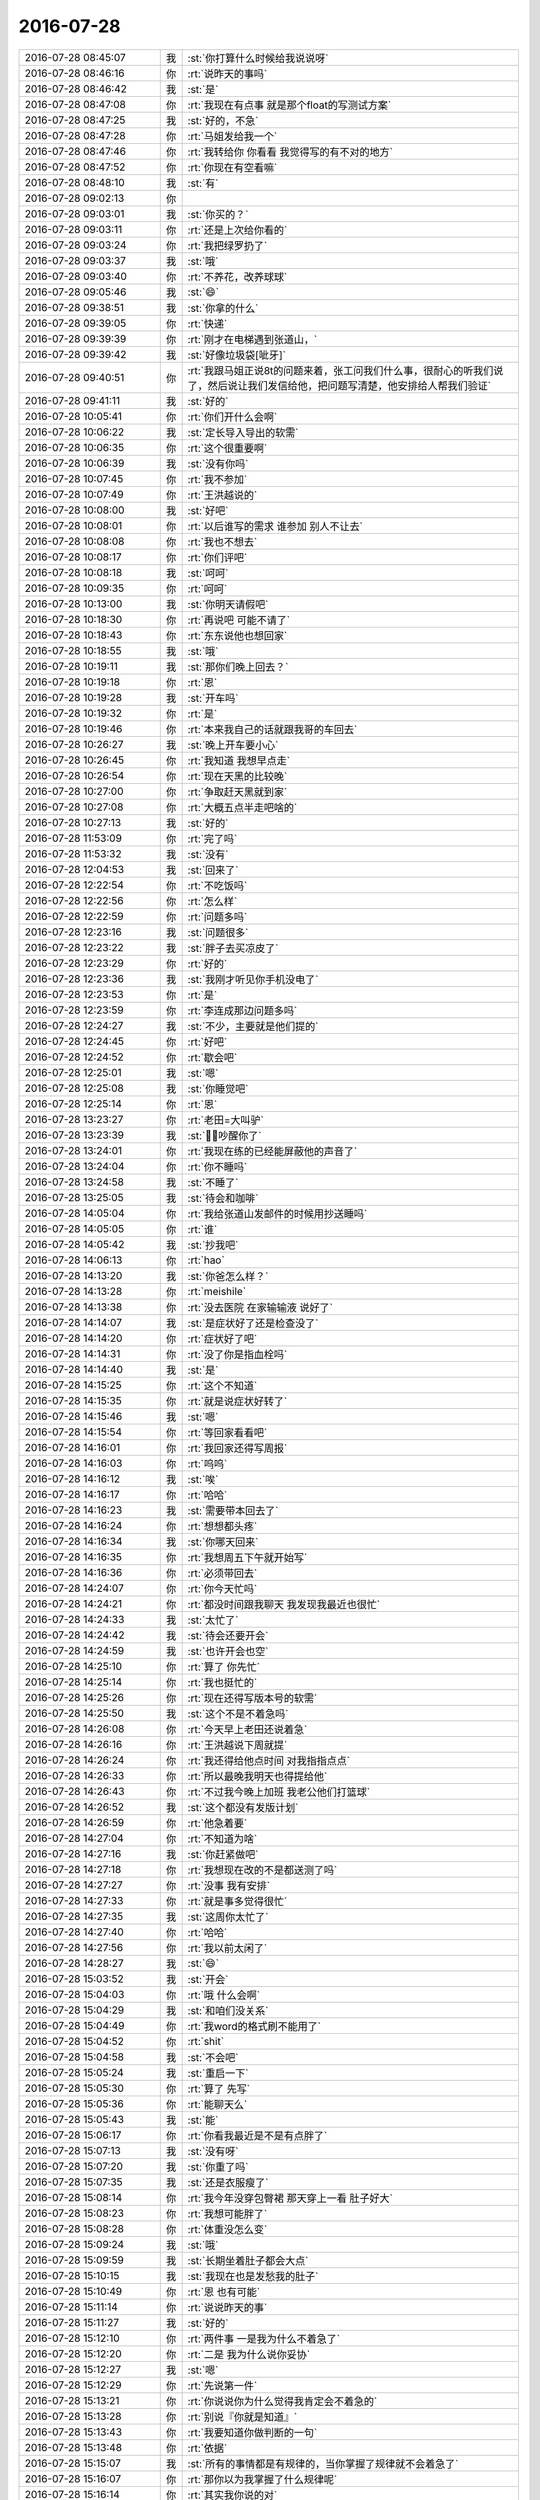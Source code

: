 2016-07-28
-------------

.. list-table::
   :widths: 25, 1, 60

   * - 2016-07-28 08:45:07
     - 我
     - :st:`你打算什么时候给我说说呀`
   * - 2016-07-28 08:46:16
     - 你
     - :rt:`说昨天的事吗`
   * - 2016-07-28 08:46:42
     - 我
     - :st:`是`
   * - 2016-07-28 08:47:08
     - 你
     - :rt:`我现在有点事 就是那个float的写测试方案`
   * - 2016-07-28 08:47:25
     - 我
     - :st:`好的，不急`
   * - 2016-07-28 08:47:28
     - 你
     - :rt:`马姐发给我一个`
   * - 2016-07-28 08:47:46
     - 你
     - :rt:`我转给你 你看看 我觉得写的有不对的地方`
   * - 2016-07-28 08:47:52
     - 你
     - :rt:`你现在有空看嘛`
   * - 2016-07-28 08:48:10
     - 我
     - :st:`有`
   * - 2016-07-28 09:02:13
     - 你
     - .. image:: images/81888.jpg
          :width: 100px
   * - 2016-07-28 09:03:01
     - 我
     - :st:`你买的？`
   * - 2016-07-28 09:03:11
     - 你
     - :rt:`还是上次给你看的`
   * - 2016-07-28 09:03:24
     - 你
     - :rt:`我把绿罗扔了`
   * - 2016-07-28 09:03:37
     - 我
     - :st:`哦`
   * - 2016-07-28 09:03:40
     - 你
     - :rt:`不养花，改养球球`
   * - 2016-07-28 09:05:46
     - 我
     - :st:`😄`
   * - 2016-07-28 09:38:51
     - 我
     - :st:`你拿的什么`
   * - 2016-07-28 09:39:05
     - 你
     - :rt:`快递`
   * - 2016-07-28 09:39:39
     - 你
     - :rt:`刚才在电梯遇到张道山，`
   * - 2016-07-28 09:39:42
     - 我
     - :st:`好像垃圾袋[呲牙]`
   * - 2016-07-28 09:40:51
     - 你
     - :rt:`我跟马姐正说8t的问题来着，张工问我们什么事，很耐心的听我们说了，然后说让我们发信给他，把问题写清楚，他安排给人帮我们验证`
   * - 2016-07-28 09:41:11
     - 我
     - :st:`好的`
   * - 2016-07-28 10:05:41
     - 你
     - :rt:`你们开什么会啊`
   * - 2016-07-28 10:06:22
     - 我
     - :st:`定长导入导出的软需`
   * - 2016-07-28 10:06:35
     - 你
     - :rt:`这个很重要啊`
   * - 2016-07-28 10:06:39
     - 我
     - :st:`没有你吗`
   * - 2016-07-28 10:07:45
     - 你
     - :rt:`我不参加`
   * - 2016-07-28 10:07:49
     - 你
     - :rt:`王洪越说的`
   * - 2016-07-28 10:08:00
     - 我
     - :st:`好吧`
   * - 2016-07-28 10:08:01
     - 你
     - :rt:`以后谁写的需求 谁参加 别人不让去`
   * - 2016-07-28 10:08:08
     - 你
     - :rt:`我也不想去`
   * - 2016-07-28 10:08:17
     - 你
     - :rt:`你们评吧`
   * - 2016-07-28 10:08:18
     - 我
     - :st:`呵呵`
   * - 2016-07-28 10:09:35
     - 你
     - :rt:`呵呵`
   * - 2016-07-28 10:13:00
     - 我
     - :st:`你明天请假吧`
   * - 2016-07-28 10:18:30
     - 你
     - :rt:`再说吧 可能不请了`
   * - 2016-07-28 10:18:43
     - 你
     - :rt:`东东说他也想回家`
   * - 2016-07-28 10:18:55
     - 我
     - :st:`哦`
   * - 2016-07-28 10:19:11
     - 我
     - :st:`那你们晚上回去？`
   * - 2016-07-28 10:19:18
     - 你
     - :rt:`恩`
   * - 2016-07-28 10:19:28
     - 我
     - :st:`开车吗`
   * - 2016-07-28 10:19:32
     - 你
     - :rt:`是`
   * - 2016-07-28 10:19:46
     - 你
     - :rt:`本来我自己的话就跟我哥的车回去`
   * - 2016-07-28 10:26:27
     - 我
     - :st:`晚上开车要小心`
   * - 2016-07-28 10:26:45
     - 你
     - :rt:`我知道 我想早点走`
   * - 2016-07-28 10:26:54
     - 你
     - :rt:`现在天黑的比较晚`
   * - 2016-07-28 10:27:00
     - 你
     - :rt:`争取赶天黑就到家`
   * - 2016-07-28 10:27:08
     - 你
     - :rt:`大概五点半走吧啥的`
   * - 2016-07-28 10:27:13
     - 我
     - :st:`好的`
   * - 2016-07-28 11:53:09
     - 你
     - :rt:`完了吗`
   * - 2016-07-28 11:53:32
     - 我
     - :st:`没有`
   * - 2016-07-28 12:04:53
     - 我
     - :st:`回来了`
   * - 2016-07-28 12:22:54
     - 你
     - :rt:`不吃饭吗`
   * - 2016-07-28 12:22:56
     - 你
     - :rt:`怎么样`
   * - 2016-07-28 12:22:59
     - 你
     - :rt:`问题多吗`
   * - 2016-07-28 12:23:16
     - 我
     - :st:`问题很多`
   * - 2016-07-28 12:23:22
     - 我
     - :st:`胖子去买凉皮了`
   * - 2016-07-28 12:23:29
     - 你
     - :rt:`好的`
   * - 2016-07-28 12:23:36
     - 我
     - :st:`我刚才听见你手机没电了`
   * - 2016-07-28 12:23:53
     - 你
     - :rt:`是`
   * - 2016-07-28 12:23:59
     - 你
     - :rt:`李连成那边问题多吗`
   * - 2016-07-28 12:24:27
     - 我
     - :st:`不少，主要就是他们提的`
   * - 2016-07-28 12:24:45
     - 你
     - :rt:`好吧`
   * - 2016-07-28 12:24:52
     - 你
     - :rt:`歇会吧`
   * - 2016-07-28 12:25:01
     - 我
     - :st:`嗯`
   * - 2016-07-28 12:25:08
     - 我
     - :st:`你睡觉吧`
   * - 2016-07-28 12:25:14
     - 你
     - :rt:`恩`
   * - 2016-07-28 13:23:27
     - 你
     - :rt:`老田=大叫驴`
   * - 2016-07-28 13:23:39
     - 我
     - :st:`，吵醒你了`
   * - 2016-07-28 13:24:01
     - 你
     - :rt:`我现在练的已经能屏蔽他的声音了`
   * - 2016-07-28 13:24:04
     - 你
     - :rt:`你不睡吗`
   * - 2016-07-28 13:24:58
     - 我
     - :st:`不睡了`
   * - 2016-07-28 13:25:05
     - 我
     - :st:`待会和咖啡`
   * - 2016-07-28 14:05:04
     - 你
     - :rt:`我给张道山发邮件的时候用抄送睡吗`
   * - 2016-07-28 14:05:05
     - 你
     - :rt:`谁`
   * - 2016-07-28 14:05:42
     - 我
     - :st:`抄我吧`
   * - 2016-07-28 14:06:13
     - 你
     - :rt:`hao`
   * - 2016-07-28 14:13:20
     - 我
     - :st:`你爸怎么样？`
   * - 2016-07-28 14:13:28
     - 你
     - :rt:`meishile`
   * - 2016-07-28 14:13:38
     - 你
     - :rt:`没去医院 在家输输液 说好了`
   * - 2016-07-28 14:14:07
     - 我
     - :st:`是症状好了还是检查没了`
   * - 2016-07-28 14:14:20
     - 你
     - :rt:`症状好了吧`
   * - 2016-07-28 14:14:31
     - 你
     - :rt:`没了你是指血栓吗`
   * - 2016-07-28 14:14:40
     - 我
     - :st:`是`
   * - 2016-07-28 14:15:25
     - 你
     - :rt:`这个不知道`
   * - 2016-07-28 14:15:35
     - 你
     - :rt:`就是说症状好转了`
   * - 2016-07-28 14:15:46
     - 我
     - :st:`嗯`
   * - 2016-07-28 14:15:54
     - 你
     - :rt:`等回家看看吧`
   * - 2016-07-28 14:16:01
     - 你
     - :rt:`我回家还得写周报`
   * - 2016-07-28 14:16:03
     - 你
     - :rt:`呜呜`
   * - 2016-07-28 14:16:12
     - 我
     - :st:`唉`
   * - 2016-07-28 14:16:17
     - 你
     - :rt:`哈哈`
   * - 2016-07-28 14:16:23
     - 我
     - :st:`需要带本回去了`
   * - 2016-07-28 14:16:24
     - 你
     - :rt:`想想都头疼`
   * - 2016-07-28 14:16:34
     - 我
     - :st:`你哪天回来`
   * - 2016-07-28 14:16:35
     - 你
     - :rt:`我想周五下午就开始写`
   * - 2016-07-28 14:16:36
     - 你
     - :rt:`必须带回去`
   * - 2016-07-28 14:24:07
     - 你
     - :rt:`你今天忙吗`
   * - 2016-07-28 14:24:21
     - 你
     - :rt:`都没时间跟我聊天 我发现我最近也很忙`
   * - 2016-07-28 14:24:33
     - 我
     - :st:`太忙了`
   * - 2016-07-28 14:24:42
     - 我
     - :st:`待会还要开会`
   * - 2016-07-28 14:24:59
     - 我
     - :st:`也许开会也空`
   * - 2016-07-28 14:25:10
     - 你
     - :rt:`算了 你先忙`
   * - 2016-07-28 14:25:14
     - 你
     - :rt:`我也挺忙的`
   * - 2016-07-28 14:25:26
     - 你
     - :rt:`现在还得写版本号的软需`
   * - 2016-07-28 14:25:50
     - 我
     - :st:`这个不是不着急吗`
   * - 2016-07-28 14:26:08
     - 你
     - :rt:`今天早上老田还说着急`
   * - 2016-07-28 14:26:16
     - 你
     - :rt:`王洪越说下周就提`
   * - 2016-07-28 14:26:24
     - 你
     - :rt:`我还得给他点时间 对我指指点点`
   * - 2016-07-28 14:26:33
     - 你
     - :rt:`所以最晚我明天也得提给他`
   * - 2016-07-28 14:26:43
     - 你
     - :rt:`不过我今晚上加班  我老公他们打篮球`
   * - 2016-07-28 14:26:52
     - 我
     - :st:`这个都没有发版计划`
   * - 2016-07-28 14:26:59
     - 你
     - :rt:`他急着要`
   * - 2016-07-28 14:27:04
     - 你
     - :rt:`不知道为啥`
   * - 2016-07-28 14:27:16
     - 我
     - :st:`你赶紧做吧`
   * - 2016-07-28 14:27:18
     - 你
     - :rt:`我想现在改的不是都送测了吗`
   * - 2016-07-28 14:27:27
     - 你
     - :rt:`没事 我有安排`
   * - 2016-07-28 14:27:33
     - 你
     - :rt:`就是事多觉得很忙`
   * - 2016-07-28 14:27:35
     - 我
     - :st:`这周你太忙了`
   * - 2016-07-28 14:27:40
     - 你
     - :rt:`哈哈`
   * - 2016-07-28 14:27:56
     - 你
     - :rt:`我以前太闲了`
   * - 2016-07-28 14:28:27
     - 我
     - :st:`😄`
   * - 2016-07-28 15:03:52
     - 我
     - :st:`开会`
   * - 2016-07-28 15:04:03
     - 你
     - :rt:`哦 什么会啊`
   * - 2016-07-28 15:04:29
     - 我
     - :st:`和咱们没关系`
   * - 2016-07-28 15:04:49
     - 你
     - :rt:`我word的格式刷不能用了`
   * - 2016-07-28 15:04:52
     - 你
     - :rt:`shit`
   * - 2016-07-28 15:04:58
     - 我
     - :st:`不会吧`
   * - 2016-07-28 15:05:24
     - 我
     - :st:`重启一下`
   * - 2016-07-28 15:05:30
     - 你
     - :rt:`算了 先写`
   * - 2016-07-28 15:05:36
     - 你
     - :rt:`能聊天么`
   * - 2016-07-28 15:05:43
     - 我
     - :st:`能`
   * - 2016-07-28 15:06:17
     - 你
     - :rt:`你看我最近是不是有点胖了`
   * - 2016-07-28 15:07:13
     - 我
     - :st:`没有呀`
   * - 2016-07-28 15:07:20
     - 我
     - :st:`你重了吗`
   * - 2016-07-28 15:07:35
     - 我
     - :st:`还是衣服瘦了`
   * - 2016-07-28 15:08:14
     - 你
     - :rt:`我今年没穿包臀裙 那天穿上一看 肚子好大`
   * - 2016-07-28 15:08:23
     - 你
     - :rt:`我想可能胖了`
   * - 2016-07-28 15:08:28
     - 你
     - :rt:`体重没怎么变`
   * - 2016-07-28 15:09:24
     - 我
     - :st:`哦`
   * - 2016-07-28 15:09:59
     - 我
     - :st:`长期坐着肚子都会大点`
   * - 2016-07-28 15:10:15
     - 我
     - :st:`我现在也是发愁我的肚子`
   * - 2016-07-28 15:10:49
     - 你
     - :rt:`恩 也有可能`
   * - 2016-07-28 15:11:14
     - 你
     - :rt:`说说昨天的事`
   * - 2016-07-28 15:11:27
     - 我
     - :st:`好的`
   * - 2016-07-28 15:12:10
     - 你
     - :rt:`两件事 一是我为什么不着急了`
   * - 2016-07-28 15:12:20
     - 你
     - :rt:`二是 我为什么说你妥协`
   * - 2016-07-28 15:12:27
     - 我
     - :st:`嗯`
   * - 2016-07-28 15:12:29
     - 你
     - :rt:`先说第一件`
   * - 2016-07-28 15:13:21
     - 你
     - :rt:`你说说你为什么觉得我肯定会不着急的`
   * - 2016-07-28 15:13:28
     - 你
     - :rt:`别说『你就是知道』`
   * - 2016-07-28 15:13:43
     - 你
     - :rt:`我要知道你做判断的一句`
   * - 2016-07-28 15:13:48
     - 你
     - :rt:`依据`
   * - 2016-07-28 15:15:07
     - 我
     - :st:`所有的事情都是有规律的，当你掌握了规律就不会着急了`
   * - 2016-07-28 15:16:07
     - 你
     - :rt:`那你以为我掌握了什么规律呢`
   * - 2016-07-28 15:16:14
     - 你
     - :rt:`其实我你说的对`
   * - 2016-07-28 15:16:32
     - 你
     - :rt:`但是我掌握的这个规律肯定会让你惊讶`
   * - 2016-07-28 15:16:37
     - 你
     - :rt:`你先说说你以为的`
   * - 2016-07-28 15:17:07
     - 我
     - :st:`软件研发的规律`
   * - 2016-07-28 15:17:59
     - 你
     - :rt:`错`
   * - 2016-07-28 15:18:57
     - 你
     - :rt:`再猜`
   * - 2016-07-28 15:19:29
     - 我
     - :st:`人性`
   * - 2016-07-28 15:19:47
     - 你
     - :rt:`我告诉你吧`
   * - 2016-07-28 15:20:04
     - 你
     - :rt:`是 我掌握了你的做事规律`
   * - 2016-07-28 15:20:05
     - 我
     - :st:`好吧`
   * - 2016-07-28 15:20:17
     - 你
     - :rt:`或者说是我对你的信任`
   * - 2016-07-28 15:20:38
     - 你
     - :rt:`这个跟我说你的妥协有关`
   * - 2016-07-28 15:20:41
     - 你
     - :rt:`我给你说说啊`
   * - 2016-07-28 15:20:48
     - 我
     - :st:`好`
   * - 2016-07-28 15:22:52
     - 你
     - :rt:`我刚开始特别着急 一是我的性格导致的，我不善于做计划，喜欢上来就干 而且自己也不清楚干什么，所以很着急 这个我以前跟你说过，`
   * - 2016-07-28 15:23:06
     - 我
     - :st:`是`
   * - 2016-07-28 15:23:43
     - 你
     - :rt:`二是因为 我以为这件事你的压力很大 要是开发那边不当回事的话 我就很生气`
   * - 2016-07-28 15:24:48
     - 你
     - :rt:`后来我慢慢发现 我虽然是兵来将挡水来土掩，但你不是`
   * - 2016-07-28 15:25:56
     - 我
     - :st:`嗯`
   * - 2016-07-28 15:26:42
     - 你
     - :rt:`这个在每次开完会的时候我就深有感触`
   * - 2016-07-28 15:27:24
     - 我
     - :st:`说说`
   * - 2016-07-28 15:27:29
     - 你
     - :rt:`这就是为啥我觉得我学习的很快的缘故`
   * - 2016-07-28 15:28:17
     - 你
     - :rt:`因为每次开完会 （sprint planning、release planning、review ）我都有种感觉`
   * - 2016-07-28 15:28:47
     - 你
     - :rt:`你什么都不说 因为你是观察者`
   * - 2016-07-28 15:29:09
     - 我
     - :st:`嗯`
   * - 2016-07-28 15:29:36
     - 你
     - :rt:`而且每次在我不知道怎么办 脑子里有问号（这种情况怎么解决）的时候 憋的不行 很着急的时候 你就会引导以下`
   * - 2016-07-28 15:29:53
     - 你
     - :rt:`这种方式 和大部分人的教学方式是不一样的`
   * - 2016-07-28 15:30:24
     - 你
     - :rt:`大部分人都是不断的说，事无巨细 填鸭式的教 苦口婆心的说`
   * - 2016-07-28 15:30:41
     - 你
     - :rt:`但是学的人掌握的非常非常有限`
   * - 2016-07-28 15:30:51
     - 我
     - :st:`嗯`
   * - 2016-07-28 15:31:02
     - 你
     - :rt:`但是你这样的 我不知道别人 反正我学的很快`
   * - 2016-07-28 15:31:18
     - 你
     - :rt:`我也不知道这是不是你原来打算的样子`
   * - 2016-07-28 15:31:24
     - 你
     - :rt:`但是我就是很受教`
   * - 2016-07-28 15:31:37
     - 你
     - :rt:`每次开完会 我都会想你说的话  每次都很少`
   * - 2016-07-28 15:31:50
     - 你
     - :rt:`不会一直说一直说 但是每次都非常非常关键`
   * - 2016-07-28 15:32:10
     - 你
     - :rt:`所以我自己想明白了很多事`
   * - 2016-07-28 15:32:16
     - 我
     - :st:`嗯`
   * - 2016-07-28 15:32:26
     - 你
     - :rt:`然后我就想 你记得你教我写需求的时候`
   * - 2016-07-28 15:32:47
     - 你
     - :rt:`我根本没有这种感觉 其实你是有自己的安排的`
   * - 2016-07-28 15:32:58
     - 你
     - :rt:`但是这次就不是`
   * - 2016-07-28 15:34:32
     - 你
     - :rt:`我对你很有信心 我知道你是有你的安排 我只需要体会就可以了 不用担心这件事本身给你造成的压力  因为你自然会有办法  我唯一需要做的 就是在这次体验中 尽可能多的学习`
   * - 2016-07-28 15:34:52
     - 我
     - :st:`哈哈`
   * - 2016-07-28 15:35:18
     - 我
     - :st:`你这是偷懒的方式`
   * - 2016-07-28 15:35:34
     - 你
     - :rt:`但至少我可以专注的学习了`
   * - 2016-07-28 15:35:51
     - 我
     - :st:`嗯`
   * - 2016-07-28 15:36:04
     - 你
     - :rt:`这件事我是在开过大概3次会的时候感觉到的`
   * - 2016-07-28 15:37:07
     - 我
     - :st:`还有什么感受`
   * - 2016-07-28 15:39:23
     - 你
     - :rt:`等`
   * - 2016-07-28 15:40:03
     - 你
     - :rt:`虽然这样我不知道怎么办的时候 还是会很忐忑的`
   * - 2016-07-28 15:40:51
     - 你
     - :rt:`而且我奇怪的是 我到现在还是不能预测一些问题 还有碰到新问题时 自己还依然想不出解决方案`
   * - 2016-07-28 15:41:04
     - 你
     - :rt:`所以还差很多`
   * - 2016-07-28 15:41:54
     - 你
     - :rt:`但是至少我更了解你了`
   * - 2016-07-28 15:42:14
     - 我
     - :st:`说完了吗`
   * - 2016-07-28 15:42:17
     - 你
     - :rt:`说完了`
   * - 2016-07-28 15:42:19
     - 你
     - :rt:`你说吧`
   * - 2016-07-28 15:42:32
     - 我
     - :st:`妥协的那部分呢`
   * - 2016-07-28 15:42:44
     - 你
     - :rt:`恩 那我接着说`
   * - 2016-07-28 15:43:01
     - 你
     - :rt:`你是一直都有计划的习惯`
   * - 2016-07-28 15:43:10
     - 我
     - :st:`是`
   * - 2016-07-28 15:43:11
     - 你
     - :rt:`这个不是因为你昨天说了 我才知道的`
   * - 2016-07-28 15:43:48
     - 我
     - :st:`嗯`
   * - 2016-07-28 15:43:49
     - 你
     - :rt:`这个在你去我家的时候我就知道了`
   * - 2016-07-28 15:44:03
     - 我
     - :st:`哦，说说`
   * - 2016-07-28 15:44:14
     - 你
     - :rt:`说这个吗？`
   * - 2016-07-28 15:44:27
     - 你
     - :rt:`说你有计划的习惯我怎么知道的吗`
   * - 2016-07-28 15:45:09
     - 我
     - :st:`是`
   * - 2016-07-28 15:45:25
     - 我
     - :st:`为什么是我去你家的时候`
   * - 2016-07-28 15:45:57
     - 你
     - :rt:`因为那天晚上你一直说时间`
   * - 2016-07-28 15:46:13
     - 你
     - :rt:`说你打算几点到几点说什么`
   * - 2016-07-28 15:47:08
     - 你
     - :rt:`当然这一次不行`
   * - 2016-07-28 15:47:48
     - 我
     - :st:`哈哈，被你发现了`
   * - 2016-07-28 15:48:47
     - 你
     - :rt:`后来我们面谈`
   * - 2016-07-28 15:48:51
     - 我
     - :st:`你还发现我的什么了`
   * - 2016-07-28 15:48:53
     - 你
     - :rt:`也都有`
   * - 2016-07-28 15:48:58
     - 你
     - :rt:`还有很多`
   * - 2016-07-28 15:49:00
     - 你
     - :rt:`害怕吧`
   * - 2016-07-28 15:49:02
     - 你
     - :rt:`哈哈`
   * - 2016-07-28 15:49:04
     - 我
     - :st:`是`
   * - 2016-07-28 15:49:07
     - 你
     - :rt:`这是个很好的习惯啊`
   * - 2016-07-28 15:49:18
     - 你
     - :rt:`所以你教会我很多事情`
   * - 2016-07-28 15:50:11
     - 我
     - :st:`我真的越来越喜欢你了`
   * - 2016-07-28 15:50:45
     - 我
     - :st:`你现在也开始了解我了`
   * - 2016-07-28 15:51:01
     - 你
     - :rt:`哈哈`
   * - 2016-07-28 15:51:03
     - 你
     - :rt:`那是`
   * - 2016-07-28 15:51:07
     - 你
     - :rt:`对啊`
   * - 2016-07-28 15:51:15
     - 我
     - :st:`沟通起来也更容易`
   * - 2016-07-28 15:51:27
     - 你
     - :rt:`其实是我自己太乐观 我还是有很多很多地方不了解你`
   * - 2016-07-28 15:51:33
     - 我
     - :st:`共鸣越来越多`
   * - 2016-07-28 15:51:39
     - 你
     - :rt:`哈哈`
   * - 2016-07-28 15:51:50
     - 你
     - :rt:`我还没说完呢`
   * - 2016-07-28 15:53:32
     - 我
     - :st:`说吧`
   * - 2016-07-28 15:54:32
     - 你
     - :rt:`面谈的那部分简单说吧`
   * - 2016-07-28 15:55:03
     - 我
     - :st:`好的`
   * - 2016-07-28 15:55:07
     - 你
     - :rt:`其实我想跟你面谈的话 只是想跟你呆着 随便聊聊 聊什么我一点准备都没有  就是想呆着`
   * - 2016-07-28 15:55:21
     - 你
     - :rt:`我开始以为你也是`
   * - 2016-07-28 15:55:36
     - 你
     - :rt:`因为你一直说喜欢跟我聊天`
   * - 2016-07-28 15:55:44
     - 我
     - :st:`嗯`
   * - 2016-07-28 15:55:50
     - 你
     - :rt:`后来我慢慢的才发现 每次面谈 你都会跟我说事情`
   * - 2016-07-28 15:55:52
     - 我
     - :st:`是很喜欢`
   * - 2016-07-28 15:55:55
     - 你
     - :rt:`每次都是`
   * - 2016-07-28 15:56:12
     - 你
     - :rt:`也就是你找我面谈 不是跟我一样 心血来潮`
   * - 2016-07-28 15:56:16
     - 你
     - :rt:`是有安排的`
   * - 2016-07-28 15:56:41
     - 我
     - :st:`也不全是`
   * - 2016-07-28 15:57:03
     - 你
     - :rt:`我以为你跟我一样 所以就会想你是因为喜欢我 最开始最开始的时候 想是你目的不纯`
   * - 2016-07-28 15:57:09
     - 你
     - :rt:`现在想想好可笑`
   * - 2016-07-28 15:57:11
     - 我
     - :st:`只是我比较容易找到话题`
   * - 2016-07-28 15:58:03
     - 你
     - :rt:`然后很多次很多次就导致我越来越清楚你对我的感情 不是那种基于男女爱情的 啊`
   * - 2016-07-28 15:58:10
     - 你
     - :rt:`这段到此为止`
   * - 2016-07-28 15:58:12
     - 你
     - :rt:`先不说了`
   * - 2016-07-28 15:58:15
     - 你
     - :rt:`说妥协`
   * - 2016-07-28 15:58:24
     - 我
     - :st:`好`
   * - 2016-07-28 15:58:51
     - 你
     - :rt:`我想我已经注意到你有计划这个习惯了`
   * - 2016-07-28 15:58:59
     - 你
     - :rt:`但是你们组的显然都不知道`
   * - 2016-07-28 15:59:19
     - 你
     - :rt:`如果真知道 杨丽颖就不会着急的埋怨你压着方案不放`
   * - 2016-07-28 15:59:43
     - 你
     - :rt:`反过来你还得跟他们解释你有计划`
   * - 2016-07-28 15:59:57
     - 我
     - :st:`是`
   * - 2016-07-28 16:00:05
     - 你
     - :rt:`所以我很心疼你`
   * - 2016-07-28 16:00:13
     - 我
     - :st:`只有你最懂我`
   * - 2016-07-28 16:00:36
     - 你
     - :rt:`他们可能对你的了解 仅仅停在 『老王的脾气 一点火就着』`
   * - 2016-07-28 16:00:42
     - 你
     - :rt:`但是人挺好的`
   * - 2016-07-28 16:00:43
     - 我
     - :st:`是`
   * - 2016-07-28 16:00:45
     - 你
     - :rt:`仅此而已`
   * - 2016-07-28 16:01:10
     - 你
     - :rt:`还有 就是你提到梁继展和孙世林的事`
   * - 2016-07-28 16:01:19
     - 你
     - :rt:`很明显不是你的本意`
   * - 2016-07-28 16:01:33
     - 你
     - :rt:`你跟我说过 不能单独表扬某个人`
   * - 2016-07-28 16:01:39
     - 你
     - :rt:`对管理不利`
   * - 2016-07-28 16:01:48
     - 我
     - :st:`继续说`
   * - 2016-07-28 16:01:51
     - 你
     - :rt:`但是你昨天还是提他们了`
   * - 2016-07-28 16:02:07
     - 你
     - :rt:`说他们有进步啥的`
   * - 2016-07-28 16:02:24
     - 你
     - :rt:`我特别特别心疼你说这些话`
   * - 2016-07-28 16:03:13
     - 我
     - :st:`为啥`
   * - 2016-07-28 16:03:22
     - 你
     - :rt:`我早知道你昨天说那些  我就不去了`
   * - 2016-07-28 16:03:32
     - 我
     - :st:`哦`
   * - 2016-07-28 16:04:50
     - 你
     - :rt:`我听着蹦难受`
   * - 2016-07-28 16:05:12
     - 你
     - :rt:`你说他们自己的成长 不但自己没发现 还得你说出来`
   * - 2016-07-28 16:05:16
     - 你
     - :rt:`是不是很蠢`
   * - 2016-07-28 16:05:17
     - 我
     - :st:`对不起`
   * - 2016-07-28 16:05:20
     - 你
     - :rt:`真的很蠢`
   * - 2016-07-28 16:06:28
     - 我
     - :st:`其实这也是管理者的一个职责`
   * - 2016-07-28 16:07:01
     - 你
     - :rt:`我知道`
   * - 2016-07-28 16:07:07
     - 你
     - :rt:`原则是一方面`
   * - 2016-07-28 16:07:23
     - 你
     - :rt:`实施起来还是得灵活变通的 对吧`
   * - 2016-07-28 16:07:28
     - 我
     - :st:`是`
   * - 2016-07-28 16:07:42
     - 你
     - :rt:`我就这么说服我自己听下去的`
   * - 2016-07-28 16:08:00
     - 你
     - :rt:`我说这些 当然不是怪你让我昨天去听你说话`
   * - 2016-07-28 16:08:08
     - 我
     - :st:`其实昨天让你来听就是想让你多学一些管理的东西`
   * - 2016-07-28 16:08:11
     - 你
     - :rt:`而是想告诉你我的想法`
   * - 2016-07-28 16:08:15
     - 我
     - :st:`嗯`
   * - 2016-07-28 16:09:51
     - 你
     - :rt:`可能是我太关注内容了`
   * - 2016-07-28 16:10:31
     - 我
     - :st:`是你太关心我了`
   * - 2016-07-28 16:11:00
     - 你
     - :rt:`对 我是典型的关心则乱`
   * - 2016-07-28 16:11:08
     - 你
     - :rt:`本来就不理性`
   * - 2016-07-28 16:11:18
     - 我
     - :st:`[呲牙]`
   * - 2016-07-28 16:11:30
     - 你
     - :rt:`我那天问我姐 他会不会比我更理性些  她的回答是『并没有』`
   * - 2016-07-28 16:11:31
     - 你
     - :rt:`哈哈`
   * - 2016-07-28 16:11:52
     - 我
     - :st:`[微笑]`
   * - 2016-07-28 16:13:22
     - 你
     - :rt:`你说我说的『你跟一群猪做的妥协』是不是很贴切`
   * - 2016-07-28 16:13:26
     - 你
     - :rt:`从我的角度考虑`
   * - 2016-07-28 16:13:41
     - 我
     - :st:`是`
   * - 2016-07-28 16:14:37
     - 你
     - :rt:`话说我说的对吗`
   * - 2016-07-28 16:15:00
     - 我
     - :st:`你说的对`
   * - 2016-07-28 16:15:12
     - 我
     - :st:`继续说吧`
   * - 2016-07-28 16:15:16
     - 你
     - :rt:`我指的是说你的那部分`
   * - 2016-07-28 16:15:23
     - 你
     - :rt:`我理解的对吗`
   * - 2016-07-28 16:15:42
     - 你
     - :rt:`我要看到卓越 才能让自己变得卓越`
   * - 2016-07-28 16:15:52
     - 你
     - :rt:`虽然不是万能的 但至少是捷径`
   * - 2016-07-28 16:16:15
     - 我
     - :st:`你理解的对`
   * - 2016-07-28 16:24:06
     - 我
     - :st:`？`
   * - 2016-07-28 16:24:21
     - 你
     - :rt:`咋了`
   * - 2016-07-28 16:24:26
     - 你
     - :rt:`我说完了`
   * - 2016-07-28 16:24:37
     - 我
     - :st:`我还等你呢`
   * - 2016-07-28 16:25:11
     - 我
     - :st:`你想让我说什么`
   * - 2016-07-28 16:25:24
     - 你
     - :rt:`我不想让你说什么啊`
   * - 2016-07-28 16:25:33
     - 你
     - :rt:`我就想跟你确认下我说的对不对`
   * - 2016-07-28 16:26:09
     - 我
     - :st:`那我说一下吧`
   * - 2016-07-28 16:26:23
     - 我
     - :st:`你看见的是我的方法`
   * - 2016-07-28 16:26:43
     - 你
     - :rt:`恩`
   * - 2016-07-28 16:26:48
     - 我
     - :st:`你学习方法论好像比较快`
   * - 2016-07-28 16:27:09
     - 你
     - :rt:`然后呢`
   * - 2016-07-28 16:27:15
     - 你
     - :rt:`这背后还有什么`
   * - 2016-07-28 16:27:17
     - 我
     - :st:`之前你也是先学的方法`
   * - 2016-07-28 16:27:32
     - 我
     - :st:`后面是原则和规律`
   * - 2016-07-28 16:27:52
     - 你
     - :rt:`你接着说吧`
   * - 2016-07-28 16:29:28
     - 我
     - :st:`你前面说你还没法预测问题，解决问题`
   * - 2016-07-28 16:29:57
     - 我
     - :st:`就是因为你不知道原则和规律`
   * - 2016-07-28 16:30:27
     - 我
     - :st:`我的计划是根据原则和规律制定的`
   * - 2016-07-28 16:30:45
     - 我
     - :st:`包括昨天我讲的那些东西`
   * - 2016-07-28 16:31:07
     - 我
     - :st:`这里面包含很多的规律性的东西`
   * - 2016-07-28 16:31:17
     - 你
     - :rt:`接着说`
   * - 2016-07-28 16:31:47
     - 我
     - :st:`这些东西我也在教你`
   * - 2016-07-28 16:31:55
     - 我
     - :st:`你学的比较慢`
   * - 2016-07-28 16:32:06
     - 我
     - :st:`这个不着急`
   * - 2016-07-28 16:32:09
     - 你
     - :rt:`嗯嗯`
   * - 2016-07-28 16:32:36
     - 我
     - :st:`你现在的不着急是基于对我的信任`
   * - 2016-07-28 16:32:37
     - 你
     - :rt:`这个只能是自己慢慢悟了`
   * - 2016-07-28 16:33:00
     - 我
     - :st:`其实你自己也不知道我能不能解决问题`
   * - 2016-07-28 16:33:22
     - 你
     - :rt:`这句话 ？？？`
   * - 2016-07-28 16:33:35
     - 我
     - :st:`你知道我有计划`
   * - 2016-07-28 16:33:38
     - 你
     - :rt:`怎么说呢 但是到目前为止 我以为问题的事  你都解决了`
   * - 2016-07-28 16:33:43
     - 你
     - :rt:`是`
   * - 2016-07-28 16:34:08
     - 我
     - :st:`但是你不知道我的计划能不能解决问题`
   * - 2016-07-28 16:34:14
     - 你
     - :rt:`是`
   * - 2016-07-28 16:34:18
     - 你
     - :rt:`是的`
   * - 2016-07-28 16:34:29
     - 我
     - :st:`最多我是预测问题`
   * - 2016-07-28 16:35:01
     - 我
     - :st:`所以我说你信任我`
   * - 2016-07-28 16:35:13
     - 我
     - :st:`认为我能解决问题`
   * - 2016-07-28 16:35:37
     - 我
     - :st:`只要我想到了就能做到`
   * - 2016-07-28 16:35:48
     - 我
     - :st:`你差不多就是这个意思`
   * - 2016-07-28 16:36:10
     - 你
     - :rt:`这些话没听懂`
   * - 2016-07-28 16:36:54
     - 你
     - :rt:`『只要我想到了就能做到』这句话是不对的`
   * - 2016-07-28 16:37:09
     - 我
     - :st:`这么说吧，你要是知道很多问题我也没办法，你就不会这么乐观了`
   * - 2016-07-28 16:37:54
     - 你
     - :rt:`但是关键点是 我不应该过多的关注是否解决问题`
   * - 2016-07-28 16:38:24
     - 我
     - :st:`你应该关注什么`
   * - 2016-07-28 16:38:36
     - 你
     - :rt:`我关注的是我的成长`
   * - 2016-07-28 16:38:38
     - 你
     - :rt:`这么多活吧`
   * - 2016-07-28 16:38:48
     - 你
     - :rt:`我可能误导你了`
   * - 2016-07-28 16:38:51
     - 你
     - :rt:`这么说吧`
   * - 2016-07-28 16:39:18
     - 你
     - :rt:`你知道你跟我说过 你是在拉着研发一组的跟我玩 我写软需那会`
   * - 2016-07-28 16:39:25
     - 你
     - :rt:`其实我当时并不理解`
   * - 2016-07-28 16:39:33
     - 我
     - :st:`嗯`
   * - 2016-07-28 16:39:51
     - 你
     - :rt:`但是我现在挺理解的 我觉得scrum这件事 既然做了 就可能成功可能失败`
   * - 2016-07-28 16:40:31
     - 你
     - :rt:`成功和失败对于我来说其实没那么重要  重要的是 这个过程中我对scrum的掌握`
   * - 2016-07-28 16:40:40
     - 我
     - :st:`嗯`
   * - 2016-07-28 16:40:44
     - 你
     - :rt:`可能研发的更关注结果`
   * - 2016-07-28 16:40:52
     - 你
     - :rt:`同步工具是否能做出来`
   * - 2016-07-28 16:41:02
     - 你
     - :rt:`这种方法是不是更有效`
   * - 2016-07-28 16:41:30
     - 你
     - :rt:`但是这个活动 你对我的预期 绝对不是帮助你 做成它  而是掌握整个scrum的模型`
   * - 2016-07-28 16:41:46
     - 我
     - :st:`是`
   * - 2016-07-28 16:41:47
     - 你
     - :rt:`等以后就有这方面的经验了`
   * - 2016-07-28 16:42:03
     - 你
     - :rt:`就是不要陷入内容`
   * - 2016-07-28 16:42:20
     - 你
     - :rt:`你记得你老是说我写软需的时候 总是关注细节`
   * - 2016-07-28 16:42:55
     - 你
     - :rt:`我那时候 比起建模 更关注 这个软需什么时候能写好 其实是不对的`
   * - 2016-07-28 16:43:12
     - 我
     - :st:`是`
   * - 2016-07-28 16:43:22
     - 你
     - :rt:`所以你才一直一直一直 苦口婆心的说我`
   * - 2016-07-28 16:43:23
     - 你
     - :rt:`哈哈`
   * - 2016-07-28 16:43:32
     - 你
     - :rt:`谢谢你当时没放弃我`
   * - 2016-07-28 16:44:02
     - 我
     - :st:`[微笑]`
   * - 2016-07-28 16:44:44
     - 你
     - :rt:`等我掌握了模型 其他的就是量的问题了`
   * - 2016-07-28 16:44:55
     - 你
     - :rt:`这句话摘自昨天你的发言`
   * - 2016-07-28 16:45:15
     - 我
     - :st:`哈哈`
   * - 2016-07-28 16:45:27
     - 你
     - :rt:`你看我是多关注你`
   * - 2016-07-28 16:46:31
     - 你
     - :rt:`但是我发现我的逻辑推理真的是很差很差`
   * - 2016-07-28 16:46:32
     - 我
     - :st:`是，很让我感动`
   * - 2016-07-28 16:46:34
     - 你
     - :rt:`真的很差`
   * - 2016-07-28 16:46:43
     - 我
     - :st:`没事`
   * - 2016-07-28 16:46:55
     - 我
     - :st:`这个是可以训练的`
   * - 2016-07-28 16:47:02
     - 你
     - :rt:`真的吗`
   * - 2016-07-28 16:47:10
     - 你
     - :rt:`我都有点害怕自己这样了`
   * - 2016-07-28 16:47:17
     - 你
     - :rt:`这方面真的是很差`
   * - 2016-07-28 16:47:25
     - 你
     - :rt:`我越来越发现】`
   * - 2016-07-28 16:47:29
     - 我
     - :st:`真的没事`
   * - 2016-07-28 16:50:08
     - 我
     - :st:`今天的聊天我回去要好好看看`
   * - 2016-07-28 16:50:21
     - 我
     - :st:`信息量太大了`
   * - 2016-07-28 16:50:27
     - 你
     - :rt:`真的吗`
   * - 2016-07-28 16:50:39
     - 你
     - :rt:`你是不是更了解我了`
   * - 2016-07-28 16:50:40
     - 我
     - :st:`我有好多要和你说的`
   * - 2016-07-28 16:50:41
     - 你
     - :rt:`哈哈`
   * - 2016-07-28 16:50:44
     - 你
     - :rt:`真的吗`
   * - 2016-07-28 16:50:48
     - 我
     - :st:`是`
   * - 2016-07-28 16:50:56
     - 你
     - :rt:`今天可能有机会聊天`
   * - 2016-07-28 16:51:20
     - 我
     - :st:`我需要先理一理`
   * - 2016-07-28 16:51:28
     - 你
     - :rt:`恩 好`
   * - 2016-07-28 16:51:43
     - 我
     - :st:`首先我可以肯定的是你又有进步了`
   * - 2016-07-28 16:52:12
     - 你
     - :rt:`真的吗 跟最近我研究scrum有关`
   * - 2016-07-28 16:52:20
     - 我
     - :st:`应该是`
   * - 2016-07-28 16:52:26
     - 你
     - :rt:`又找到那种冥想的感觉了`
   * - 2016-07-28 16:52:35
     - 我
     - :st:`对`
   * - 2016-07-28 16:52:58
     - 我
     - :st:`因为你在道上又前进了`
   * - 2016-07-28 16:53:03
     - 你
     - :rt:`我自己都有感觉`
   * - 2016-07-28 16:53:11
     - 你
     - :rt:`跟以前想需求的时候差不多`
   * - 2016-07-28 16:53:28
     - 你
     - :rt:`喜欢自己静静的呆着  想问题`
   * - 2016-07-28 16:53:37
     - 你
     - :rt:`然后跟你交流`
   * - 2016-07-28 16:53:47
     - 我
     - :st:`嗯`
   * - 2016-07-28 17:02:56
     - 我
     - :st:`我还是回去再看吧，手机查记录太麻烦了`
   * - 2016-07-28 17:03:31
     - 我
     - :st:`周末正好干`
   * - 2016-07-28 17:04:09
     - 你
     - :rt:`嗯嗯`
   * - 2016-07-28 17:04:11
     - 你
     - :rt:`你歇会吧`
   * - 2016-07-28 17:04:17
     - 你
     - :rt:`我可能把你绕晕了`
   * - 2016-07-28 17:04:56
     - 我
     - :st:`还行吧`
   * - 2016-07-28 17:05:17
     - 我
     - :st:`不过确实有很多茬路`
   * - 2016-07-28 17:05:36
     - 我
     - :st:`每次和你聊天都是一棵树`
   * - 2016-07-28 17:06:39
     - 你
     - :rt:`真讨厌`
   * - 2016-07-28 17:06:50
     - 我
     - :st:`啊`
   * - 2016-07-28 17:06:55
     - 我
     - :st:`怎么啦`
   * - 2016-07-28 17:07:05
     - 你
     - .. image:: images/f329bb4b7d5e68c0110f192b8595322a.gif
          :width: 100px
   * - 2016-07-28 17:08:18
     - 我
     - :st:`就因为树吗`
   * - 2016-07-28 17:08:40
     - 你
     - :rt:`douniwanne`
   * - 2016-07-28 17:09:11
     - 我
     - :st:`唉，我还以为是英语呢`
   * - 2016-07-28 17:10:04
     - 你
     - :rt:`这也是逗你玩的`
   * - 2016-07-28 17:14:01
     - 我
     - :st:`哈哈`
   * - 2016-07-28 17:50:38
     - 我
     - :st:`回来了`
   * - 2016-07-28 17:51:33
     - 你
     - :rt:`恩`
   * - 2016-07-28 17:51:39
     - 你
     - :rt:`领导来了`
   * - 2016-07-28 17:52:22
     - 我
     - :st:`好的`
   * - 2016-07-28 17:53:55
     - 我
     - :st:`有事吗`
   * - 2016-07-28 17:54:20
     - 你
     - :rt:`没事 就是来了就走了`
   * - 2016-07-28 17:54:24
     - 你
     - :rt:`跟你说下`
   * - 2016-07-28 17:54:27
     - 我
     - :st:`好的`
   * - 2016-07-28 17:54:35
     - 我
     - :st:`你在忙啥呢`
   * - 2016-07-28 17:54:47
     - 你
     - :rt:`写软需`
   * - 2016-07-28 17:54:53
     - 我
     - :st:`好的`
   * - 2016-07-28 19:56:54
     - 你
     - :rt:`因为当你站得越高，你对很多问题的理解和包容度都不一样，尤其是对人性的理解和对客观规律的尊重，会让你将更看重你们婚姻的本质，看到你们的终极目标，会让你为了达到你们共同的人生目标和理想，不会在乎一城一池的得失，不会在小事上争个你死我活。`
   * - 2016-07-28 19:58:06
     - 你
     - :rt:`回家了`